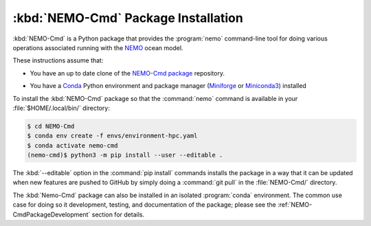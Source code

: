 .. Copyright 2013 – present by the SalishSeaCast contributors
.. and The University of British Columbia
..
.. Licensed under the Apache License, Version 2.0 (the "License");
.. you may not use this file except in compliance with the License.
.. You may obtain a copy of the License at
..
..    https://www.apache.org/licenses/LICENSE-2.0
..
.. Unless required by applicable law or agreed to in writing, software
.. distributed under the License is distributed on an "AS IS" BASIS,
.. WITHOUT WARRANTIES OR CONDITIONS OF ANY KIND, either express or implied.
.. See the License for the specific language governing permissions and
.. limitations under the License.

.. SPDX-License-Identifier: Apache-2.0


.. _NEMO-CmdPackageInstallation:

************************************
:kbd:`NEMO-Cmd` Package Installation
************************************

:kbd:`NEMO-Cmd` is a Python package that provides the :program:`nemo` command-line tool
for doing various operations associated running with the `NEMO`_ ocean model.

.. _NEMO: https://www.nemo-ocean.eu/

These instructions assume that:

* You have an up to date clone of the `NEMO-Cmd package`_ repository.

.. _NEMO-Cmd package: https://github.com/SalishSeaCast/NEMO-Cmd

* You have a `Conda`_ Python environment and package manager
  (`Miniforge`_ or `Miniconda3`_)
  installed

  .. _Conda: https://conda.io/en/latest/
  .. _Miniforge: https://github.com/conda-forge/miniforge
  .. _Miniconda3: https://docs.conda.io/en/latest/miniconda.html

To install the :kbd:`NEMO-Cmd` package so that the :command:`nemo` command is available
in your :file:`$HOME/.local/bin/` directory:

.. code-block:: bash

    $ cd NEMO-Cmd
    $ conda env create -f envs/environment-hpc.yaml
    $ conda activate nemo-cmd
    (nemo-cmd)$ python3 -m pip install --user --editable .

The :kbd:`--editable` option in the :command:`pip install` commands installs the package
in a way that it can be updated when new features are pushed to GitHub by simply doing a
:command:`git pull` in the :file:`NEMO-Cmd/` directory.

The :kbd:`Nemo-Cmd` package can also be installed in an isolated :program:`conda` environment.
The common use case for doing so it development,
testing,
and documentation of the package;
please see the :ref:`NEMO-CmdPackageDevelopment` section for details.
